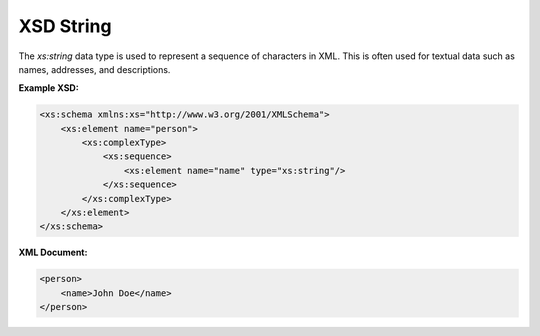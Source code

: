 XSD String
===========

The `xs:string` data type is used to represent a sequence of characters in XML. This is often used for textual data such as names, addresses, and descriptions.

**Example XSD:**

.. code-block:: xml

    <xs:schema xmlns:xs="http://www.w3.org/2001/XMLSchema">
        <xs:element name="person">
            <xs:complexType>
                <xs:sequence>
                    <xs:element name="name" type="xs:string"/>
                </xs:sequence>
            </xs:complexType>
        </xs:element>
    </xs:schema>

**XML Document:**

.. code-block:: xml

    <person>
        <name>John Doe</name>
    </person>
